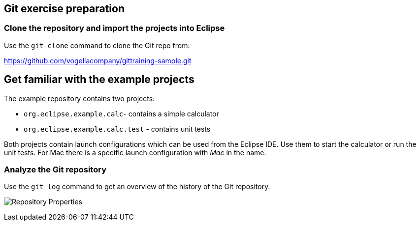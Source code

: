 [[eclipsegit_clonecalculatorexample]]
==  Git exercise preparation

[[clone_the_example_repository_and_import_projects_into_eclipse]]
=== Clone the repository and import the projects into Eclipse

Use the `git clone` command to clone the Git repo from:
		
https://github.com/vogellacompany/gittraining-sample.git

== Get familiar with the example projects

The example repository contains two projects:

* `org.eclipse.example.calc`- contains a simple calculator
* `org.eclipse.example.calc.test` - contains unit tests
				
Both projects contain launch configurations which can be used from the Eclipse IDE.
Use them to start the calculator or run the unit tests.
For Mac there is a specific launch configuration with _Mac_ in the name.

[[git_repositories_view]]    		
=== Analyze the Git repository      

Use the `git log` command to get an overview of the history of the Git repository.

image:img/repository-properties.png[Repository Properties]  
        
